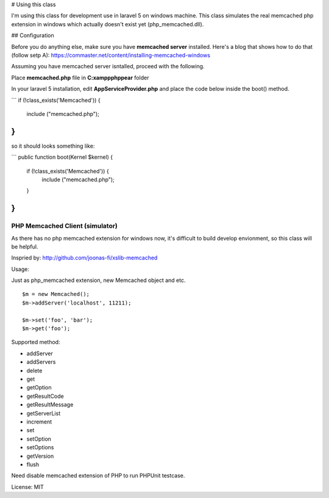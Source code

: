 ..  -*- mode: rst -*-
..  -*- coding: utf-8 -*-

# Using this class

I'm using this class for development use in laravel 5 on windows machine.
This class simulates the real memcached php extension in windows which actually doesn't exist yet (php_memcached.dll).

## Configuration

Before you do anything else, make sure you have **memcached server** installed. Here's a blog that shows how to do that (follow setp A): https://commaster.net/content/installing-memcached-windows

Assuming you have memcached server isntalled, proceed with the following.

Place **memcached.php** file in **C:\xampp\php\pear** folder

In your laravel 5 installation, edit **AppServiceProvider.php** and place the code below inside the boot() method.

```
if (!class_exists('Memcached')) {
    include ("memcached.php");
}
```

so it should looks something like:

```
public function boot(Kernel $kernel)
{
    if (!class_exists('Memcached')) {
        include ("memcached.php");
    }
}
```

===========================================================================
PHP Memcached Client (simulator)
===========================================================================



As there has no php memcached extension for windows now, it's difficult to
build develop envionment, so this class will be helpful.

Inspried by: http://github.com/joonas-fi/xslib-memcached


Usage:

Just as php_memcached extension, new Memcached object and etc.

::

    $m = new Memcached();
    $m->addServer('localhost', 11211);

    $m->set('foo', 'bar');
    $m->get('foo');


Supported method:

-   addServer
-   addServers
-   delete
-   get
-   getOption
-   getResultCode
-   getResultMessage
-   getServerList
-   increment
-   set
-   setOption
-   setOptions
-   getVersion
-   flush

Need disable memcached extension of PHP to run PHPUnit testcase.


License: MIT
